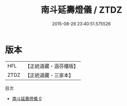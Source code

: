 #+TITLE: 南斗延壽燈儀 / ZTDZ

#+DATE: 2015-08-28 23:40:51.575526
* 版本
 |       HFL|【正統道藏・涵芬樓版】|
 |      ZTDZ|【正統道藏・三家本】|
目次
 - [[file:KR5a0200_000.txt][南斗延壽燈儀 0]]
